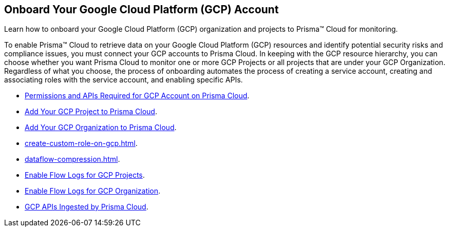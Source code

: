 [#id9083908f-b803-4b6d-9ec2-3783cff2180f]
== Onboard Your Google Cloud Platform (GCP) Account
Learn how to onboard your Google Cloud Platform (GCP) organization and projects to Prisma™ Cloud for monitoring.

To enable Prisma™ Cloud to retrieve data on your Google Cloud Platform (GCP) resources and identify potential security risks and compliance issues, you must connect your GCP accounts to Prisma Cloud. In keeping with the GCP resource hierarchy, you can choose whether you want Prisma Cloud to monitor one or more GCP Projects or all projects that are under your GCP Organization. Regardless of what you choose, the process of onboarding automates the process of creating a service account, creating and associating roles with the service account, and enabling specific APIs.

* xref:set-up-gcp-account-for-prisma-cloud.adoc#id22f3927f-8f4e-4314-83cf-49a1373ba8de[Permissions and APIs Required for GCP Account on Prisma Cloud].

* xref:add-your-gcp-projects-to-prisma-cloud.adoc#id0d4f5087-89a7-4dfa-9625-76cece91cb38[Add Your GCP Project to Prisma Cloud].

* xref:add-your-gcp-organization-to-prisma-cloud.adoc#id333e8bbf-ae4d-443b-8365-95971069045a[Add Your GCP Organization to Prisma Cloud].

* xref:create-custom-role-on-gcp.adoc#idb793c5b6-6426-46b1-8aa9-513fc2e6f1f9[].

* xref:dataflow-compression.adoc#idd17cd38a-ea89-495d-9c2e-ad67ac646d16[].

* xref:enable-flow-logs-for-gcp-projects.adoc#idf94a28eb-1e2e-4afc-b874-4391b8afa427[Enable Flow Logs for GCP Projects].

* xref:enable-flow-logs-for-gcp-organization.adoc#id1b0c6a58-24e6-4f60-b51f-12c5eac2a121[Enable Flow Logs for GCP Organization].

* xref:gcp-apis-ingested-by-prisma-cloud.adoc#id8342c93b-ccb7-471c-a7a5-793851db2b8c[GCP APIs Ingested by Prisma Cloud].




